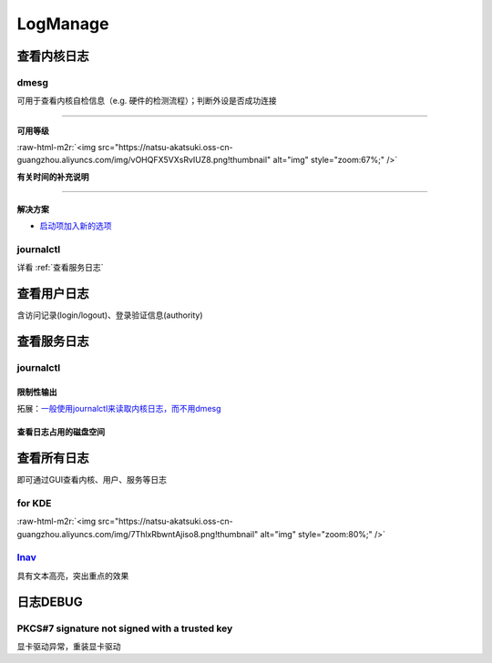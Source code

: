 .. role:: raw-html-m2r(raw)
   :format: html


LogManage
=========

查看内核日志
------------

dmesg
^^^^^

可用于查看内核自检信息（e.g. 硬件的检测流程）；判断外设是否成功连接

.. prompt:: bash $,# auto

   $ dmesg
   # option:
   # -l (level) 设置输出等级
   # -T (timestamp) 使用系统时间（时间或在挂起后不准）

----

**可用等级**

:raw-html-m2r:`<img src="https://natsu-akatsuki.oss-cn-guangzhou.aliyuncs.com/img/vOHQFX5VXsRvIUZ8.png!thumbnail" alt="img" style="zoom:67%;" />`

**有关时间的补充说明**


.. image:: https://natsu-akatsuki.oss-cn-guangzhou.aliyuncs.com/img/SoEqKDAjyTkGHhsQ.png!thumbnail
   :target: https://natsu-akatsuki.oss-cn-guangzhou.aliyuncs.com/img/SoEqKDAjyTkGHhsQ.png!thumbnail
   :alt: img


----

解决方案
~~~~~~~~


* `启动项加入新的选项 <https://bbs.archlinux.org/viewtopic.php?id=246507>`_


.. image:: https://natsu-akatsuki.oss-cn-guangzhou.aliyuncs.com/img/B8YXQPNwb5apZQ7A.png!thumbnail
   :target: https://natsu-akatsuki.oss-cn-guangzhou.aliyuncs.com/img/B8YXQPNwb5apZQ7A.png!thumbnail
   :alt: img


journalctl
^^^^^^^^^^

详看 :ref:`查看服务日志`

查看用户日志
------------

含访问记录(login/logout)、登录验证信息(authority)

查看服务日志
------------

journalctl
^^^^^^^^^^

.. prompt:: bash $,# auto

   $ journalctl -x # 输出信息附帮助性说明(help texts)
   $ journalctl -e # 指定从日志文件尾部读起


.. image:: https://natsu-akatsuki.oss-cn-guangzhou.aliyuncs.com/img/SM3t7ubZHhPqIQAR.png!thumbnail
   :target: https://natsu-akatsuki.oss-cn-guangzhou.aliyuncs.com/img/SM3t7ubZHhPqIQAR.png!thumbnail
   :alt: img


限制性输出
~~~~~~~~~~

.. prompt:: bash $,# auto

   # option
   # -p: err/num      # 指定日志输出等级
   # --: since today  # 指定起始日期（只看当天的日志）
   # -b：             # 最近一次的boot记录
   # -k：             # 只查看内核信息


.. image:: https://natsu-akatsuki.oss-cn-guangzhou.aliyuncs.com/img/cmfj6YFCuKa3q2dr.png!thumbnail
   :target: https://natsu-akatsuki.oss-cn-guangzhou.aliyuncs.com/img/cmfj6YFCuKa3q2dr.png!thumbnail
   :alt: img


拓展：\ `一般使用journalctl来读取内核日志，而不用dmesg <https://wiki.archlinux.org/title/General_troubleshooting#General_procedures>`_

查看日志占用的磁盘空间
~~~~~~~~~~~~~~~~~~~~~~

.. prompt:: bash $,# auto

   $ journalctl --disk-usage

查看所有日志
------------

即可通过GUI查看内核、用户、服务等日志

for KDE
^^^^^^^

.. prompt:: bash $,# auto

   $ ksystemlog

:raw-html-m2r:`<img src="https://natsu-akatsuki.oss-cn-guangzhou.aliyuncs.com/img/7ThlxRbwntAjiso8.png!thumbnail" alt="img" style="zoom:80%;" />`

`lnav <http://www.imooc.com/article/80502>`_
^^^^^^^^^^^^^^^^^^^^^^^^^^^^^^^^^^^^^^^^^^^^^^^^

具有文本高亮，突出重点的效果


.. image:: https://natsu-akatsuki.oss-cn-guangzhou.aliyuncs.com/img/image-20211030104458267.png
   :target: https://natsu-akatsuki.oss-cn-guangzhou.aliyuncs.com/img/image-20211030104458267.png
   :alt: image-20211030104458267


日志DEBUG
---------

PKCS#7 signature not signed with a trusted key
^^^^^^^^^^^^^^^^^^^^^^^^^^^^^^^^^^^^^^^^^^^^^^

显卡驱动异常，重装显卡驱动
